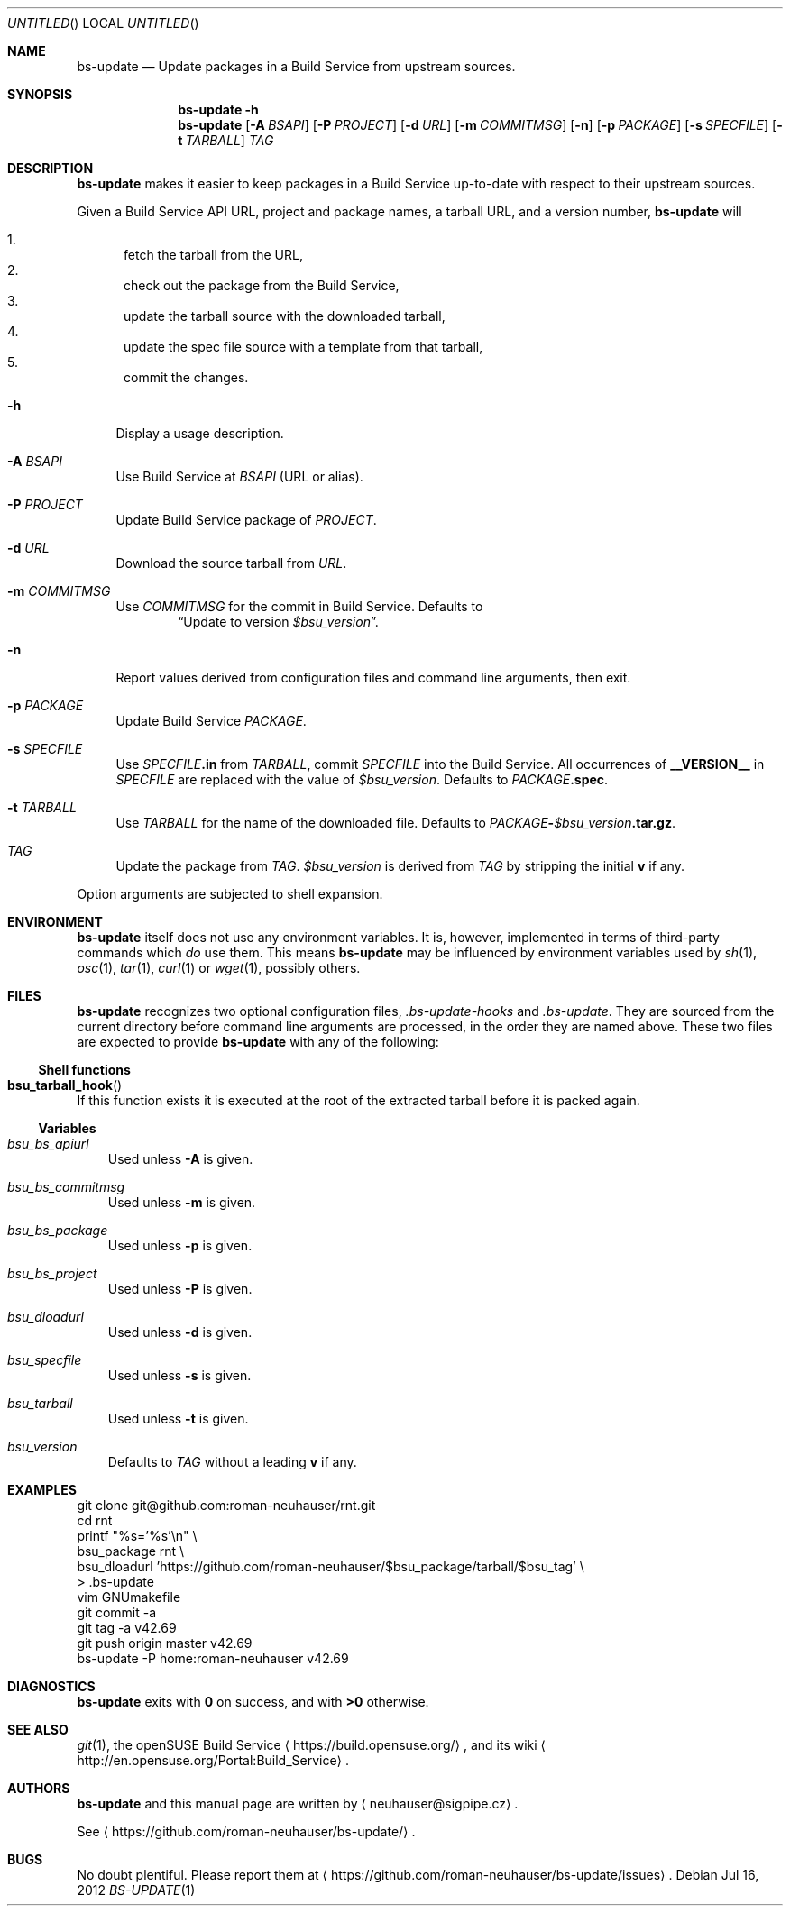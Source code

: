 .\" This document is in the public domain.
.\" vim: fdm=marker
.
.\" FRONT MATTER {{{
.Dd Jul 16, 2012
.Os
.Dt BS-UPDATE 1
.
.Sh NAME
.Nm bs-update
.Nd Update packages in a Build Service from upstream sources.
.\" FRONT MATTER }}}
.
.\" SYNOPSIS {{{
.Sh SYNOPSIS
.Nm
.Fl h
.Nm
.Op Fl A Ar BSAPI
.Op Fl P Ar PROJECT
.Op Fl d Ar URL
.Op Fl m Ar COMMITMSG
.Op Fl n
.Op Fl p Ar PACKAGE
.Op Fl s Ar SPECFILE
.Op Fl t Ar TARBALL
.Ar TAG
.\" SYNOPSIS }}}
.
.\" DESCRIPTION {{{
.Sh DESCRIPTION
.Nm
makes it easier to keep packages in a Build Service
up-to-date with respect to their upstream sources.
.
.Pp
.
Given a Build Service API URL, project and package names, a tarball
URL, and a version number,
.Nm
will
.
.Pp
.
.Bl -enum -compact
.It
fetch the tarball from the URL,
.It
check out the package from the Build Service,
.It
update the tarball source with the downloaded tarball,
.It
update the spec file source with a template from that tarball,
.It
commit the changes.
.El
.
.Bl -tag -width "xx"
.It Fl h
Display a usage description.
.
.It Fl A Ar BSAPI
Use Build Service at
.Ar BSAPI
(URL or alias).
.
.It Fl P Ar PROJECT
Update Build Service package of
.Ar PROJECT .
.
.It Fl d Ar URL
Download the source tarball from
.Ar URL .
.
.It Fl m Ar COMMITMSG
Use
.Ar COMMITMSG
for the commit in Build Service.
Defaults to
.Dl Dq Update to version Va $bsu_version .
.
.It Fl n
Report values derived from
configuration files and command line arguments, then exit.
.
.It Fl p Ar PACKAGE
Update Build Service
.Ar PACKAGE .
.
.It Fl s Ar SPECFILE
Use
.Ar SPECFILE Ns Li .in
from
.Ar TARBALL ,
commit
.Ar SPECFILE
into the Build Service.
All occurrences of
.Li __VERSION__
in
.Ar SPECFILE
are replaced with the value of
.Va $bsu_version .
Defaults to
.Ar PACKAGE Ns Li .spec .
.
.It Fl t Ar TARBALL
Use
.Ar TARBALL
for the name of the downloaded file.
Defaults to
.Ar PACKAGE Ns Li - Ns Va $bsu_version Ns Li .tar.gz .
.
.It Ar TAG
Update the package from
.Ar TAG .
.Va $bsu_version
is derived from
.Ar TAG
by stripping the initial
.Li "v"
if any.
.El
.Pp
Option arguments are subjected to shell expansion.
.
.\" DESCRIPTION }}}
.\" .Sh IMPLEMENTATION NOTES
.\" ENVIRONMENT {{{
.Sh ENVIRONMENT
.Nm
itself does not use any environment variables.
It is, however, implemented in terms of third-party commands
which
.Em do
use them.
This means
.Nm
may be influenced by environment variables used by
.Xr sh 1 ,
.Xr osc 1 ,
.Xr tar 1 ,
.Xr curl 1 or Xr wget 1 ,
possibly others.
.\" ENVIRONMENT }}}
.\" FILES {{{
.Sh FILES
.Nm
recognizes two optional configuration files,
.Pa .bs-update-hooks
and
.Pa .bs-update .
They are sourced from the current directory before command line
arguments are processed, in the order they are named above.
These two files are expected to provide
.Nm
with any of the following:
.Ss Shell functions
.Pp
. Bl -ohang
. It Fn bsu_tarball_hook
If this function exists it is executed at the root of the extracted
tarball before it is packed again.
. El
.Ss Variables
.Pp
. Bl -tag -width "x"
. It Va bsu_bs_apiurl
Used unless
.Fl A
is given.
. It Va bsu_bs_commitmsg
Used unless
.Fl m
is given.
. It Va bsu_bs_package
Used unless
.Fl p
is given.
. It Va bsu_bs_project
Used unless
.Fl P
is given.
. It Va bsu_dloadurl
Used unless
.Fl d
is given.
. It Va bsu_specfile
Used unless
.Fl s
is given.
. It Va bsu_tarball
Used unless
.Fl t
is given.
. It Va bsu_version
Defaults to
.Ar TAG
without a leading
.Li "v"
if any.
. El
.\" FILES }}}
.\" EXAMPLES {{{
.Sh EXAMPLES
.Bd -literal
git clone git@github.com:roman-neuhauser/rnt.git
cd rnt
printf "%s='%s'\\n" \\
  bsu_package rnt \\
  bsu_dloadurl 'https://github.com/roman-neuhauser/$bsu_package/tarball/$bsu_tag' \\
  > .bs-update
vim GNUmakefile
git commit -a
git tag -a v42.69
git push origin master v42.69
bs-update -P home:roman-neuhauser v42.69
.Ed
.\" EXAMPLES }}}
.\" DIAGNOSTICS {{{
.Sh DIAGNOSTICS
.Nm
exits with
.Li 0
on success, and with
.Li >0
otherwise.
.\" DIAGNOSTICS }}}
.\" .Sh COMPATIBILITY
.\" SEE ALSO {{{
.Sh SEE ALSO
.Xr git 1 ,
the openSUSE Build Service
.Aq https://build.opensuse.org/ ,
and its wiki
.Aq http://en.opensuse.org/Portal:Build_Service .
.\" SEE ALSO }}}
.\" .Sh STANDARDS
.\" .Sh HISTORY
.\" AUTHORS {{{
.Sh AUTHORS
.
.Nm
and this manual page are written by
.Aq neuhauser@sigpipe.cz .
.Pp
See
.Aq https://github.com/roman-neuhauser/bs-update/ .
.\" AUTHORS }}}
.\" BUGS {{{
.Sh BUGS
No doubt plentiful.
Please report them at
.Aq https://github.com/roman-neuhauser/bs-update/issues .
.\" BUGS }}}
